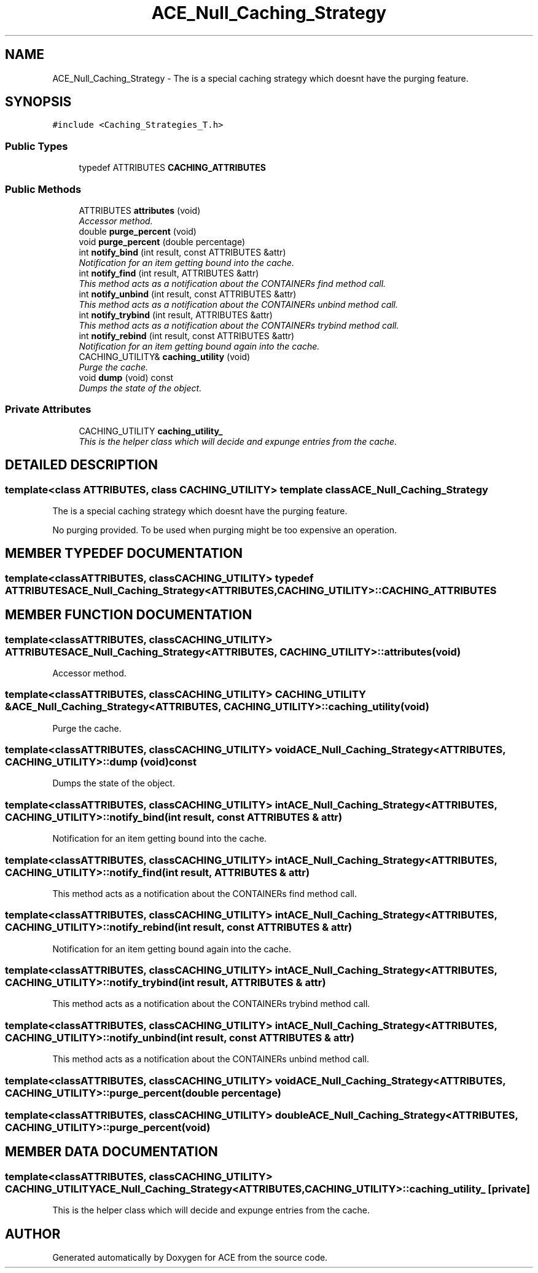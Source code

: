 .TH ACE_Null_Caching_Strategy 3 "5 Oct 2001" "ACE" \" -*- nroff -*-
.ad l
.nh
.SH NAME
ACE_Null_Caching_Strategy \- The is a special caching strategy which doesnt have the purging feature. 
.SH SYNOPSIS
.br
.PP
\fC#include <Caching_Strategies_T.h>\fR
.PP
.SS Public Types

.in +1c
.ti -1c
.RI "typedef ATTRIBUTES \fBCACHING_ATTRIBUTES\fR"
.br
.in -1c
.SS Public Methods

.in +1c
.ti -1c
.RI "ATTRIBUTES \fBattributes\fR (void)"
.br
.RI "\fIAccessor method.\fR"
.ti -1c
.RI "double \fBpurge_percent\fR (void)"
.br
.ti -1c
.RI "void \fBpurge_percent\fR (double percentage)"
.br
.ti -1c
.RI "int \fBnotify_bind\fR (int result, const ATTRIBUTES &attr)"
.br
.RI "\fINotification for an item getting bound into the cache.\fR"
.ti -1c
.RI "int \fBnotify_find\fR (int result, ATTRIBUTES &attr)"
.br
.RI "\fIThis method acts as a notification about the CONTAINERs find method call.\fR"
.ti -1c
.RI "int \fBnotify_unbind\fR (int result, const ATTRIBUTES &attr)"
.br
.RI "\fIThis method acts as a notification about the CONTAINERs unbind method call.\fR"
.ti -1c
.RI "int \fBnotify_trybind\fR (int result, ATTRIBUTES &attr)"
.br
.RI "\fIThis method acts as a notification about the CONTAINERs trybind method call.\fR"
.ti -1c
.RI "int \fBnotify_rebind\fR (int result, const ATTRIBUTES &attr)"
.br
.RI "\fINotification for an item getting bound again into the cache.\fR"
.ti -1c
.RI "CACHING_UTILITY& \fBcaching_utility\fR (void)"
.br
.RI "\fIPurge the cache.\fR"
.ti -1c
.RI "void \fBdump\fR (void) const"
.br
.RI "\fIDumps the state of the object.\fR"
.in -1c
.SS Private Attributes

.in +1c
.ti -1c
.RI "CACHING_UTILITY \fBcaching_utility_\fR"
.br
.RI "\fIThis is the helper class which will decide and expunge entries from the cache.\fR"
.in -1c
.SH DETAILED DESCRIPTION
.PP 

.SS template<class ATTRIBUTES, class CACHING_UTILITY>  template class ACE_Null_Caching_Strategy
The is a special caching strategy which doesnt have the purging feature.
.PP
.PP
 No purging provided. To be used when purging might be too expensive an operation. 
.PP
.SH MEMBER TYPEDEF DOCUMENTATION
.PP 
.SS template<classATTRIBUTES, classCACHING_UTILITY> typedef ATTRIBUTES ACE_Null_Caching_Strategy<ATTRIBUTES, CACHING_UTILITY>::CACHING_ATTRIBUTES
.PP
.SH MEMBER FUNCTION DOCUMENTATION
.PP 
.SS template<classATTRIBUTES, classCACHING_UTILITY> ATTRIBUTES ACE_Null_Caching_Strategy<ATTRIBUTES, CACHING_UTILITY>::attributes (void)
.PP
Accessor method.
.PP
.SS template<classATTRIBUTES, classCACHING_UTILITY> CACHING_UTILITY & ACE_Null_Caching_Strategy<ATTRIBUTES, CACHING_UTILITY>::caching_utility (void)
.PP
Purge the cache.
.PP
.SS template<classATTRIBUTES, classCACHING_UTILITY> void ACE_Null_Caching_Strategy<ATTRIBUTES, CACHING_UTILITY>::dump (void) const
.PP
Dumps the state of the object.
.PP
.SS template<classATTRIBUTES, classCACHING_UTILITY> int ACE_Null_Caching_Strategy<ATTRIBUTES, CACHING_UTILITY>::notify_bind (int result, const ATTRIBUTES & attr)
.PP
Notification for an item getting bound into the cache.
.PP
.SS template<classATTRIBUTES, classCACHING_UTILITY> int ACE_Null_Caching_Strategy<ATTRIBUTES, CACHING_UTILITY>::notify_find (int result, ATTRIBUTES & attr)
.PP
This method acts as a notification about the CONTAINERs find method call.
.PP
.SS template<classATTRIBUTES, classCACHING_UTILITY> int ACE_Null_Caching_Strategy<ATTRIBUTES, CACHING_UTILITY>::notify_rebind (int result, const ATTRIBUTES & attr)
.PP
Notification for an item getting bound again into the cache.
.PP
.SS template<classATTRIBUTES, classCACHING_UTILITY> int ACE_Null_Caching_Strategy<ATTRIBUTES, CACHING_UTILITY>::notify_trybind (int result, ATTRIBUTES & attr)
.PP
This method acts as a notification about the CONTAINERs trybind method call.
.PP
.SS template<classATTRIBUTES, classCACHING_UTILITY> int ACE_Null_Caching_Strategy<ATTRIBUTES, CACHING_UTILITY>::notify_unbind (int result, const ATTRIBUTES & attr)
.PP
This method acts as a notification about the CONTAINERs unbind method call.
.PP
.SS template<classATTRIBUTES, classCACHING_UTILITY> void ACE_Null_Caching_Strategy<ATTRIBUTES, CACHING_UTILITY>::purge_percent (double percentage)
.PP
.SS template<classATTRIBUTES, classCACHING_UTILITY> double ACE_Null_Caching_Strategy<ATTRIBUTES, CACHING_UTILITY>::purge_percent (void)
.PP
.SH MEMBER DATA DOCUMENTATION
.PP 
.SS template<classATTRIBUTES, classCACHING_UTILITY> CACHING_UTILITY ACE_Null_Caching_Strategy<ATTRIBUTES, CACHING_UTILITY>::caching_utility_\fC [private]\fR
.PP
This is the helper class which will decide and expunge entries from the cache.
.PP


.SH AUTHOR
.PP 
Generated automatically by Doxygen for ACE from the source code.